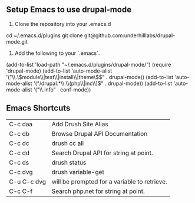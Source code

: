 ** Setup Emacs to use drupal-mode

1. Clone the repository into your .emacs.d

cd ~/.emacs.d/plugins
git clone git@github.com:underhilllabs/drupal-mode.git

2. Add the following to your `.emacs`.

(add-to-list 'load-path "~/.emacs.d/plugins/drupal-mode/")
(require 'drupal-mode)
(add-to-list 'auto-mode-alist '("\\.\\(module\\|test\\|install\\|theme\\)$" . drupal-mode))
(add-to-list 'auto-mode-alist '("/drupal.*\\.\\(php\\|inc\\)$" . drupal-mode))
(add-to-list 'auto-mode-alist '("\\.info" . conf-mode))

** Emacs Shortcuts

| C-c daa     | Add Drush Site Alias                         |
| C-c db      | Browse Drupal API Documentation              |
| C-c dc      | drush cc all                                 |
| C-c dd      | Search Drupal API for string at point.       |
| C-c ds      | drush status                                 |
| C-c dvg     | drush variable-get                           |
| C-u C-c dvg | will be prompted for a variable to retrieve. |
| C-c C-f     | Search php.net for string at point.          |
